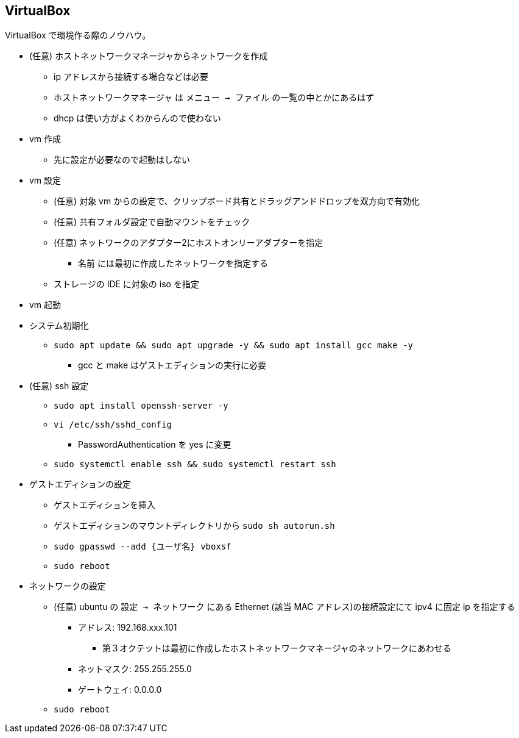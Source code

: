 == VirtualBox

VirtualBox で環境作る際のノウハウ。

* (任意) ホストネットワークマネージャからネットワークを作成
** ip アドレスから接続する場合などは必要
** ホストネットワークマネージャ は `メニュー -> ファイル` の一覧の中とかにあるはず
** dhcp は使い方がよくわからんので使わない
* vm 作成
** 先に設定が必要なので起動はしない
* vm 設定
** (任意) 対象 vm からの設定で、クリップボード共有とドラッグアンドドロップを双方向で有効化
** (任意) 共有フォルダ設定で自動マウントをチェック
** (任意) ネットワークのアダプター2にホストオンリーアダプターを指定
*** 名前 には最初に作成したネットワークを指定する
** ストレージの IDE に対象の iso を指定
* vm 起動
* システム初期化
** `sudo apt update && sudo apt upgrade -y && sudo apt install gcc make -y`
*** gcc と make はゲストエディションの実行に必要
* (任意) ssh 設定
** `sudo apt install openssh-server -y`
** `vi /etc/ssh/sshd_config`
*** PasswordAuthentication を yes に変更
** `sudo systemctl enable ssh && sudo systemctl restart ssh`
* ゲストエディションの設定
** ゲストエディションを挿入
** ゲストエディションのマウントディレクトリから `sudo sh autorun.sh`
** `sudo gpasswd --add {ユーザ名} vboxsf`
** `sudo reboot`
* ネットワークの設定
** (任意) ubuntu の `設定 -> ネットワーク` にある Ethernet (該当 MAC アドレス)の接続設定にて ipv4 に固定 ip を指定する
*** アドレス: 192.168.xxx.101
**** 第３オクテットは最初に作成したホストネットワークマネージャのネットワークにあわせる
*** ネットマスク: 255.255.255.0
*** ゲートウェイ: 0.0.0.0
** `sudo reboot`
